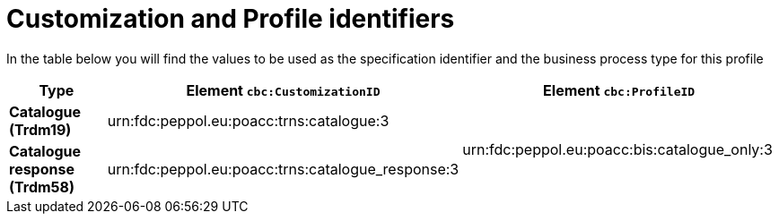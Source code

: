 
[[prof-1]]
= Customization and Profile identifiers

In the table below you will find the values to be used as the specification identifier and the business process type for this profile

[cols="2s,5a,5a", options="header"]
|===
| Type
| Element `cbc:CustomizationID`
| Element `cbc:ProfileID`


| Catalogue (Trdm19)
| urn:fdc:peppol.eu:poacc:trns:catalogue:3
.2+.^| urn:fdc:peppol.eu:poacc:bis:catalogue_only:3

| Catalogue response (Trdm58)
| urn:fdc:peppol.eu:poacc:trns:catalogue_response:3
|
|===
